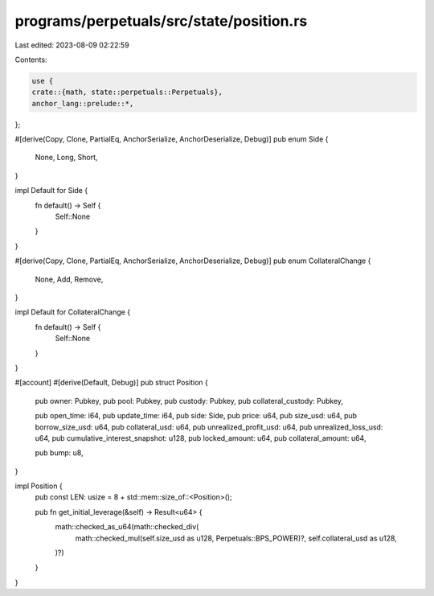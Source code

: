 programs/perpetuals/src/state/position.rs
=========================================

Last edited: 2023-08-09 02:22:59

Contents:

.. code-block:: rs

    use {
    crate::{math, state::perpetuals::Perpetuals},
    anchor_lang::prelude::*,
};

#[derive(Copy, Clone, PartialEq, AnchorSerialize, AnchorDeserialize, Debug)]
pub enum Side {
    None,
    Long,
    Short,
}

impl Default for Side {
    fn default() -> Self {
        Self::None
    }
}

#[derive(Copy, Clone, PartialEq, AnchorSerialize, AnchorDeserialize, Debug)]
pub enum CollateralChange {
    None,
    Add,
    Remove,
}

impl Default for CollateralChange {
    fn default() -> Self {
        Self::None
    }
}

#[account]
#[derive(Default, Debug)]
pub struct Position {
    pub owner: Pubkey,
    pub pool: Pubkey,
    pub custody: Pubkey,
    pub collateral_custody: Pubkey,

    pub open_time: i64,
    pub update_time: i64,
    pub side: Side,
    pub price: u64,
    pub size_usd: u64,
    pub borrow_size_usd: u64,
    pub collateral_usd: u64,
    pub unrealized_profit_usd: u64,
    pub unrealized_loss_usd: u64,
    pub cumulative_interest_snapshot: u128,
    pub locked_amount: u64,
    pub collateral_amount: u64,

    pub bump: u8,
}

impl Position {
    pub const LEN: usize = 8 + std::mem::size_of::<Position>();

    pub fn get_initial_leverage(&self) -> Result<u64> {
        math::checked_as_u64(math::checked_div(
            math::checked_mul(self.size_usd as u128, Perpetuals::BPS_POWER)?,
            self.collateral_usd as u128,
        )?)
    }
}


